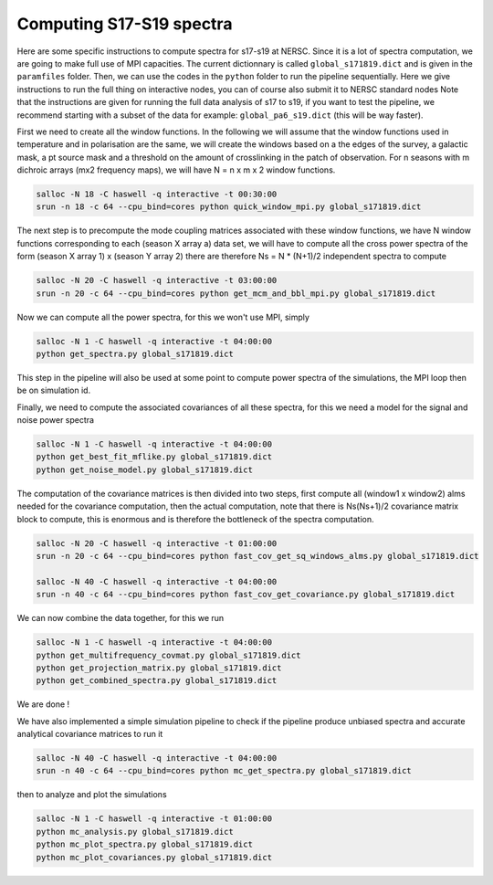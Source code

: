 **************************
Computing S17-S19 spectra
**************************

Here are some specific instructions to compute spectra for s17-s19 at NERSC.
Since it is a lot of spectra computation, we are going to make full use of MPI capacities.
The current dictionnary is called ``global_s171819.dict`` and is given in the ``paramfiles`` folder.
Then, we can use the codes in the ``python`` folder to run the pipeline sequentially.
Here we give instructions to run the full thing on interactive nodes, you can of course also submit it to NERSC standard nodes
Note that the instructions are given for running the full data analysis of s17 to s19, if you want to test the pipeline, we recommend starting
with a subset of the data for example: ``global_pa6_s19.dict`` (this will be way faster).


First we need to create all the window functions. In the following we will assume that the window functions  used in temperature and in polarisation are the same, we will create the windows based on a the edges of the survey, a galactic mask, a pt source mask and a threshold on the amount of crosslinking in the patch of observation. For n seasons with m dichroic arrays (mx2 frequency maps), we will have N = n x m x 2  window functions.

.. code:: shell

    salloc -N 18 -C haswell -q interactive -t 00:30:00
    srun -n 18 -c 64 --cpu_bind=cores python quick_window_mpi.py global_s171819.dict

The next step is to precompute the mode coupling matrices associated with these window functions, we have N window functions corresponding to each (season X array a) data set, we will have to compute all the cross power spectra of the form
(season X array 1)  x (season Y array 2) there are therefore Ns = N * (N+1)/2 independent spectra to compute

.. code:: shell

    salloc -N 20 -C haswell -q interactive -t 03:00:00
    srun -n 20 -c 64 --cpu_bind=cores python get_mcm_and_bbl_mpi.py global_s171819.dict

Now we can compute all the power spectra, for this we won't use MPI, simply

.. code:: shell

    salloc -N 1 -C haswell -q interactive -t 04:00:00
    python get_spectra.py global_s171819.dict

This step in the pipeline will also be used at some point to compute power spectra of the simulations, the MPI loop then be on simulation id.

Finally, we need to compute the associated covariances of all these spectra, for this we need a model for the signal and noise power spectra

.. code:: shell

    salloc -N 1 -C haswell -q interactive -t 04:00:00
    python get_best_fit_mflike.py global_s171819.dict
    python get_noise_model.py global_s171819.dict

The computation of the covariance matrices is then divided into two steps, first compute all (window1 x window2) alms needed for the covariance computation, then the actual computation, note that there is Ns(Ns+1)/2 covariance matrix block to compute, this is enormous and is therefore the bottleneck of the spectra computation.


.. code:: shell

    salloc -N 20 -C haswell -q interactive -t 01:00:00
    srun -n 20 -c 64 --cpu_bind=cores python fast_cov_get_sq_windows_alms.py global_s171819.dict

    salloc -N 40 -C haswell -q interactive -t 04:00:00
    srun -n 40 -c 64 --cpu_bind=cores python fast_cov_get_covariance.py global_s171819.dict

We can now combine the data together, for this we run

.. code:: shell

    salloc -N 1 -C haswell -q interactive -t 04:00:00
    python get_multifrequency_covmat.py global_s171819.dict
    python get_projection_matrix.py global_s171819.dict
    python get_combined_spectra.py global_s171819.dict


We are done !

We have also implemented a simple simulation pipeline to check if the pipeline produce unbiased spectra and accurate analytical covariance matrices
to run it

.. code:: shell

    salloc -N 40 -C haswell -q interactive -t 04:00:00
    srun -n 40 -c 64 --cpu_bind=cores python mc_get_spectra.py global_s171819.dict

then to analyze and plot the simulations

.. code:: shell

    salloc -N 1 -C haswell -q interactive -t 01:00:00
    python mc_analysis.py global_s171819.dict
    python mc_plot_spectra.py global_s171819.dict
    python mc_plot_covariances.py global_s171819.dict

